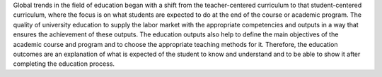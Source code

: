 Global trends in the field of education began with a shift from the teacher-centered 
curriculum to that student-centered curriculum, where the focus is on what students are 
expected to do at the end of the course or academic program. The quality of university 
education to supply the labor market with the appropriate competencies and outputs in a 
way that ensures the achievement of these outputs. The education outputs also help to 
define the main objectives of the academic course and program and to choose the 
appropriate teaching methods for it. Therefore, the education outcomes are an explanation 
of what is expected of the student to know and understand and to be able to show it after 
completing the education process.


